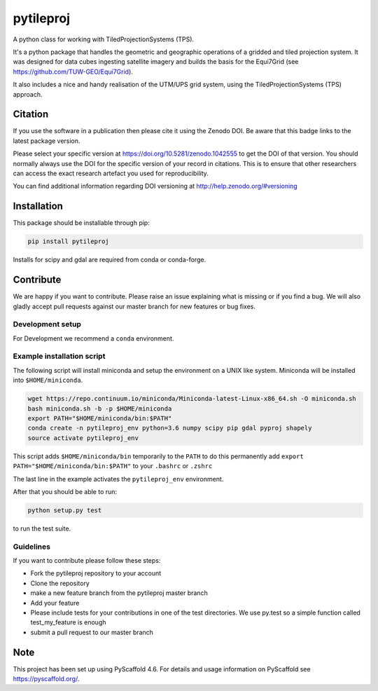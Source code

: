 ==========
pytileproj
==========

.. image:: https://github.com/TUW-GEO/pytileproj/workflows/ubuntu/badge.svg
   :target: https://github.com/TUW-GEO/pytileproj/actions/workflows/ubuntu.yml

.. image:: https://github.com/TUW-GEO/pytileproj/workflows/windows/badge.svg
   :target: https://github.com/TUW-GEO/pytileproj/actions/workflows/windows.yml

.. image:: https://coveralls.io/repos/github/TUW-GEO/pytileproj/badge.svg?branch=master
    :target: https://coveralls.io/github/TUW-GEO/pytileproj?branch=master

.. image:: https://badge.fury.io/py/pytileproj.svg
    :target: https://badge.fury.io/py/pytileproj

.. image:: https://readthedocs.org/projects/pytileproj/badge/?version=latest
    :target: https://pytileproj.readthedocs.io/en/latest/?badge=latest

A python class for working with TiledProjectionSystems (TPS).

It's a python package that handles the geometric and geographic operations of a gridded and tiled projection system.
It was designed for data cubes ingesting satellite imagery and builds the basis for the Equi7Grid (see https://github.com/TUW-GEO/Equi7Grid).

It also includes a nice and handy realisation of the UTM/UPS grid system, using the TiledProjectionSystems (TPS) approach.

Citation
========

.. image:: https://zenodo.org/badge/DOI/10.5281/zenodo.1042555.svg
   :target: https://doi.org/10.5281/zenodo.1042555

If you use the software in a publication then please cite it using the Zenodo DOI.
Be aware that this badge links to the latest package version.

Please select your specific version at https://doi.org/10.5281/zenodo.1042555 to get the DOI of that version.
You should normally always use the DOI for the specific version of your record in citations.
This is to ensure that other researchers can access the exact research artefact you used for reproducibility.

You can find additional information regarding DOI versioning at http://help.zenodo.org/#versioning

Installation
============

This package should be installable through pip:

.. code::

    pip install pytileproj

Installs for scipy and gdal are required from conda or conda-forge.

Contribute
==========

We are happy if you want to contribute. Please raise an issue explaining what
is missing or if you find a bug. We will also gladly accept pull requests
against our master branch for new features or bug fixes.

Development setup
-----------------

For Development we recommend a ``conda`` environment.

Example installation script
---------------------------

The following script will install miniconda and setup the environment on a UNIX
like system. Miniconda will be installed into ``$HOME/miniconda``.

.. code::

   wget https://repo.continuum.io/miniconda/Miniconda-latest-Linux-x86_64.sh -O miniconda.sh
   bash miniconda.sh -b -p $HOME/miniconda
   export PATH="$HOME/miniconda/bin:$PATH"
   conda create -n pytileproj_env python=3.6 numpy scipy pip gdal pyproj shapely
   source activate pytileproj_env


This script adds ``$HOME/miniconda/bin`` temporarily to the ``PATH`` to do this
permanently add ``export PATH="$HOME/miniconda/bin:$PATH"`` to your ``.bashrc``
or ``.zshrc``

The last line in the example activates the ``pytileproj_env`` environment.

After that you should be able to run:

.. code::

    python setup.py test

to run the test suite.

Guidelines
----------

If you want to contribute please follow these steps:

- Fork the pytileproj repository to your account
- Clone the repository
- make a new feature branch from the pytileproj master branch
- Add your feature
- Please include tests for your contributions in one of the test directories.
  We use py.test so a simple function called test_my_feature is enough
- submit a pull request to our master branch

Note
====

This project has been set up using PyScaffold 4.6. For details and usage
information on PyScaffold see https://pyscaffold.org/.
